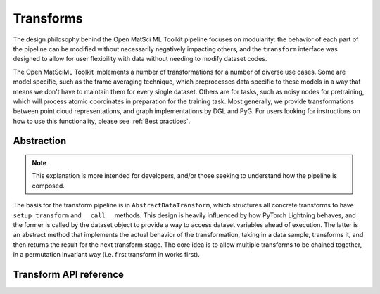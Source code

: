 Transforms
==========

The design philosophy behind the Open MatSci ML Toolkit pipeline focuses on
modularity: the behavior of each part of the pipeline can be modified
without necessarily negatively impacting others, and the ``transform``
interface was designed to allow for user flexibility with data without
needing to modify dataset codes.

The Open MatSciML Toolkit implements a number of transformations for
a number of diverse use cases. Some are model specific, such as the
frame averaging technique, which preprocesses data specific to these
models in a way that means we don't have to maintain them for every
single dataset. Others are for tasks, such as noisy nodes for pretraining,
which will process atomic coordinates in preparation for the training task.
Most generally, we provide transformations between point cloud representations,
and graph implementations by DGL and PyG. For users looking for instructions
on how to use this functionality, please see :ref:`Best practices`.

Abstraction
###########

.. note::

   This explanation is more intended for developers, and/or those seeking
   to understand how the pipeline is composed.

The basis for the transform pipeline is in ``AbstractDataTransform``, which
structures all concrete transforms to have ``setup_transform`` and ``__call__``
methods. This design is heavily influenced by how PyTorch Lightning behaves,
and the former is called by the dataset object to provide a way to access
dataset variables ahead of execution. The latter is an abstract method that
implements the actual behavior of the transformation, taking in a data sample,
transforms it, and then returns the result for the next transform stage. The
core idea is to allow multiple transforms to be chained together, in a
permutation invariant way (i.e. first transform in works first).

Transform API reference
#######################

.. autosummary::
   :toctree: generated
   :recursive:

   matsciml.datasets.transforms
